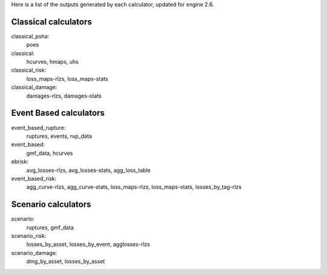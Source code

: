 Here is a list of the outputs generated by each calculator, updated for engine 2.6.

Classical calculators
---------------------

classical_psha:
  poes

classical:
  hcurves, hmaps, uhs

classical_risk:
  loss_maps-rlzs, loss_maps-stats

classical_damage:
  damages-rlzs, damages-stats


Event Based calculators
-----------------------

event_based_rupture:
  ruptures, events, rup_data

event_based:
  gmf_data, hcurves

ebrisk:
  avg_losses-rlzs, avg_losses-stats, agg_loss_table

event_based_risk:
  agg_curve-rlzs, agg_curve-stats, loss_maps-rlzs, loss_maps-stats, losses_by_tag-rlzs


Scenario calculators
--------------------

scenario:
  ruptures, gmf_data

scenario_risk:
  losses_by_asset, losses_by_event, agglosses-rlzs

scenario_damage:
  dmg_by_asset, losses_by_asset
